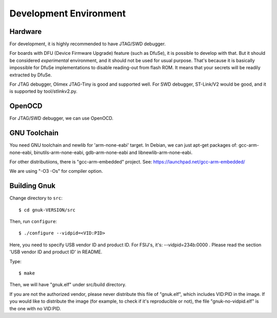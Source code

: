 Development Environment
=======================


Hardware
--------

For development, it is highly recommended to have JTAG/SWD debugger.

For boards with DFU (Device Firmware Upgrade) feature (such as DfuSe),
it is possible to develop with that.  But it should be considered
*experimental* environment, and it should not be used for usual
purpose.  That's because it is basically impossible for DfuSe
implementations to disable reading-out from flash ROM.  It means
that your secrets will be readily extracted by DfuSe.

For JTAG debugger, Olimex JTAG-Tiny is good and supported well.  For
SWD debugger, ST-Link/V2 would be good, and it is supported by
tool/stlinkv2.py.


OpenOCD
-------

For JTAG/SWD debugger, we can use OpenOCD.


GNU Toolchain
-------------

You need GNU toolchain and newlib for 'arm-none-eabi' target.
In Debian, we can just apt-get packages of: gcc-arm-none-eabi, binutils-arm-none-eabi, gdb-arm-none-eabi and libnewlib-arm-none-eabi. 

For other distributiions, there is "gcc-arm-embedded" project.  See:
https://launchpad.net/gcc-arm-embedded/

We are using "-O3 -Os" for compiler option.


Building Gnuk
-------------

Change directory to ``src``: ::

  $ cd gnuk-VERSION/src

Then, run ``configure``: ::

  $ ./configure --vidpid=<VID:PID>

Here, you need to specify USB vendor ID and product ID.  For FSIJ's,
it's: --vidpid=234b:0000 .  Please read the section 'USB vendor ID and
product ID' in README.

Type: ::

  $ make

Then, we will have "gnuk.elf" under src/build directory.

If you are not the authorized vendor, please never distribute this
file of "gnuk.elf", which includes VID:PID in the image.  If you would
like to distribute the image (for example, to check if it's
reproducible or not), the file "gnuk-no-vidpid.elf" is the one with no
VID:PID.
